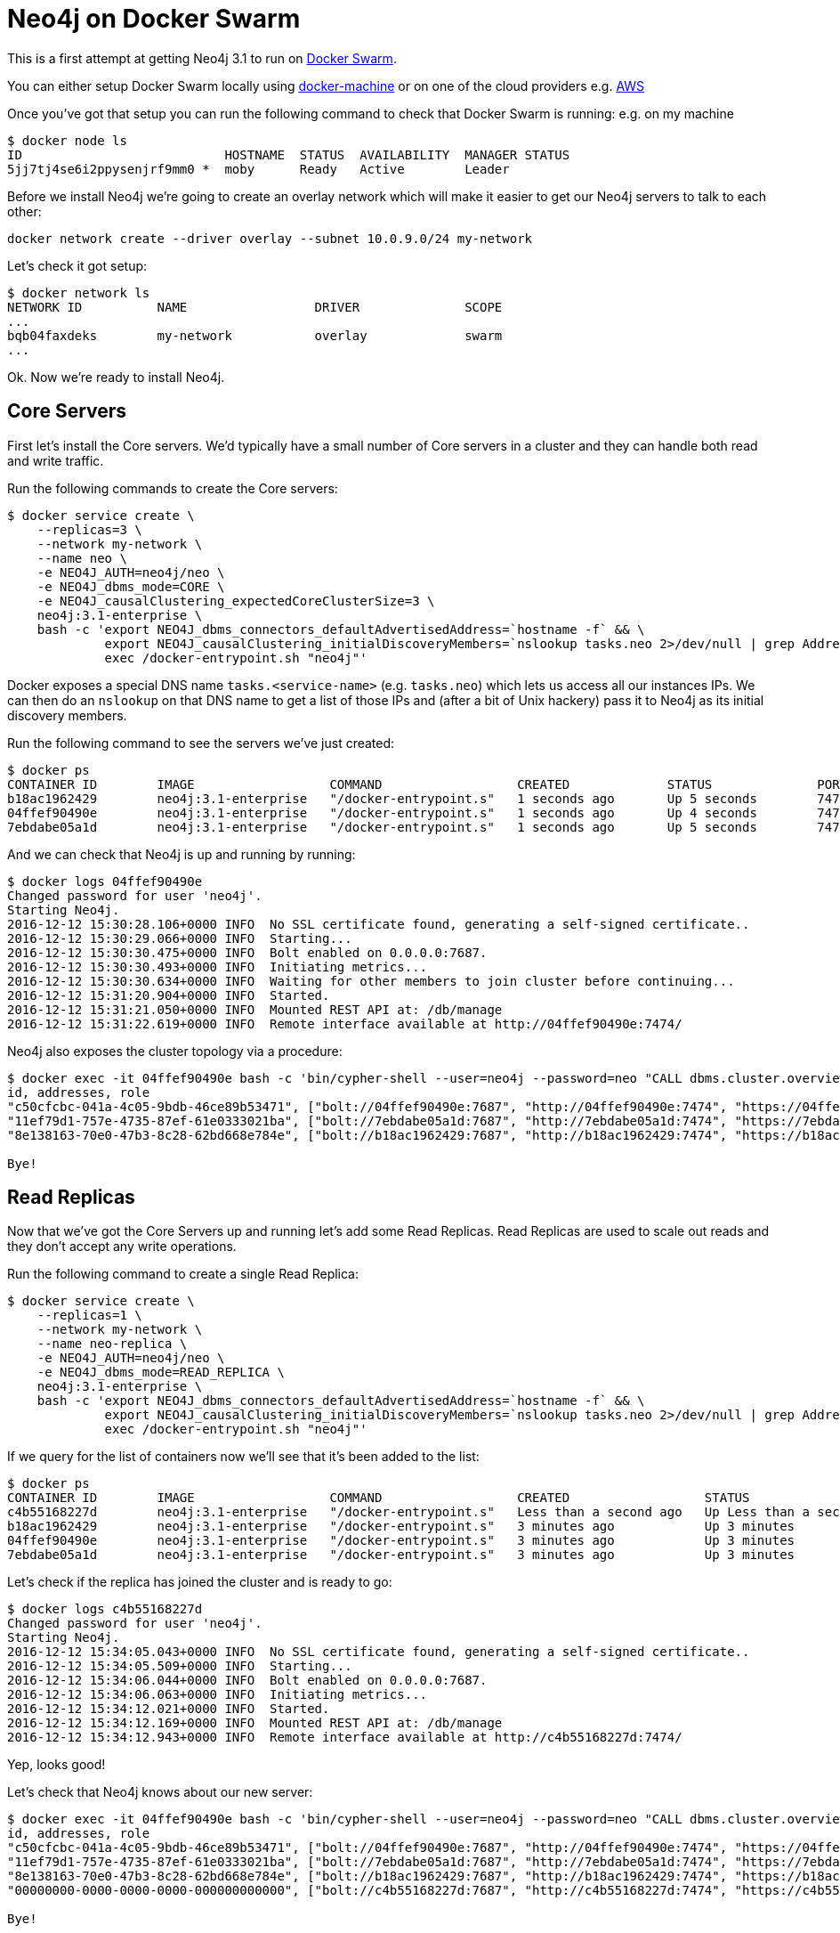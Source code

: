 = Neo4j on Docker Swarm

This is a first attempt at getting Neo4j 3.1 to run on link:https://www.docker.com/products/docker-swarm[Docker Swarm].

You can either setup Docker Swarm locally using link:https://docs.docker.com/engine/swarm/swarm-tutorial/create-swarm//[docker-machine] or on one of the cloud providers e.g. link:https://docs.docker.com/swarm/install-manual/[AWS]

Once you've got that setup you can run the following command to check that Docker Swarm is running:
e.g. on my machine

```
$ docker node ls
ID                           HOSTNAME  STATUS  AVAILABILITY  MANAGER STATUS
5jj7tj4se6i2ppysenjrf9mm0 *  moby      Ready   Active        Leader
```

Before we install Neo4j we're going to create an overlay network which will make it easier to get our Neo4j servers to talk to each other:

```
docker network create --driver overlay --subnet 10.0.9.0/24 my-network
```

Let's check it got setup:

```
$ docker network ls
NETWORK ID          NAME                 DRIVER              SCOPE
...
bqb04faxdeks        my-network           overlay             swarm
...
```

Ok.
Now we're ready to install Neo4j.

== Core Servers

First let's install the Core servers.
We'd typically have a small number of Core servers in a cluster and they can handle both read and write traffic.

Run the following commands to create the Core servers:

```
$ docker service create \
    --replicas=3 \
    --network my-network \
    --name neo \
    -e NEO4J_AUTH=neo4j/neo \
    -e NEO4J_dbms_mode=CORE \
    -e NEO4J_causalClustering_expectedCoreClusterSize=3 \
    neo4j:3.1-enterprise \
    bash -c 'export NEO4J_dbms_connectors_defaultAdvertisedAddress=`hostname -f` && \
             export NEO4J_causalClustering_initialDiscoveryMembers=`nslookup tasks.neo 2>/dev/null | grep Address | cut -d " " -f3  | xargs -Iaddr echo addr:5000 | tr -s " " | cut -d " " -f 2 | tr "\n" "," | sed "s/,$//"` && \
             exec /docker-entrypoint.sh "neo4j"'
```

Docker exposes a special DNS name `tasks.<service-name>` (e.g. `tasks.neo`) which lets us access all our instances IPs.
We can then do an `nslookup` on that DNS name to get a list of those IPs and (after a bit of Unix hackery) pass it to Neo4j as its initial discovery members.

Run the following command to see the servers we've just created:

```
$ docker ps
CONTAINER ID        IMAGE                  COMMAND                  CREATED             STATUS              PORTS                     NAMES
b18ac1962429        neo4j:3.1-enterprise   "/docker-entrypoint.s"   1 seconds ago       Up 5 seconds        7473-7474/tcp, 7687/tcp   neo.2.ck7vt7vteqg6s7k4fj3dn0t8e
04ffef90490e        neo4j:3.1-enterprise   "/docker-entrypoint.s"   1 seconds ago       Up 4 seconds        7473-7474/tcp, 7687/tcp   neo.3.34ekmywtqd3m2gu5qe5fin08t
7ebdabe05a1d        neo4j:3.1-enterprise   "/docker-entrypoint.s"   1 seconds ago       Up 5 seconds        7473-7474/tcp, 7687/tcp   neo.1.czizwameok2mk0om2t3gdoqtx
```

And we can check that Neo4j is up and running by running:

```
$ docker logs 04ffef90490e
Changed password for user 'neo4j'.
Starting Neo4j.
2016-12-12 15:30:28.106+0000 INFO  No SSL certificate found, generating a self-signed certificate..
2016-12-12 15:30:29.066+0000 INFO  Starting...
2016-12-12 15:30:30.475+0000 INFO  Bolt enabled on 0.0.0.0:7687.
2016-12-12 15:30:30.493+0000 INFO  Initiating metrics...
2016-12-12 15:30:30.634+0000 INFO  Waiting for other members to join cluster before continuing...
2016-12-12 15:31:20.904+0000 INFO  Started.
2016-12-12 15:31:21.050+0000 INFO  Mounted REST API at: /db/manage
2016-12-12 15:31:22.619+0000 INFO  Remote interface available at http://04ffef90490e:7474/
```

Neo4j also exposes the cluster topology via a procedure:

```
$ docker exec -it 04ffef90490e bash -c 'bin/cypher-shell --user=neo4j --password=neo "CALL dbms.cluster.overview()"'
id, addresses, role
"c50cfcbc-041a-4c05-9bdb-46ce89b53471", ["bolt://04ffef90490e:7687", "http://04ffef90490e:7474", "https://04ffef90490e:7473"], "FOLLOWER"
"11ef79d1-757e-4735-87ef-61e0333021ba", ["bolt://7ebdabe05a1d:7687", "http://7ebdabe05a1d:7474", "https://7ebdabe05a1d:7473"], "LEADER"
"8e138163-70e0-47b3-8c28-62bd668e784e", ["bolt://b18ac1962429:7687", "http://b18ac1962429:7474", "https://b18ac1962429:7473"], "FOLLOWER"

Bye!
```

== Read Replicas

Now that we've got the Core Servers up and running let's add some Read Replicas.
Read Replicas are used to scale out reads and they don't accept any write operations.

Run the following command to create a single Read Replica:

```
$ docker service create \
    --replicas=1 \
    --network my-network \
    --name neo-replica \
    -e NEO4J_AUTH=neo4j/neo \
    -e NEO4J_dbms_mode=READ_REPLICA \
    neo4j:3.1-enterprise \
    bash -c 'export NEO4J_dbms_connectors_defaultAdvertisedAddress=`hostname -f` && \
             export NEO4J_causalClustering_initialDiscoveryMembers=`nslookup tasks.neo 2>/dev/null | grep Address | cut -d " " -f3  | xargs -Iaddr echo addr:5000 | tr -s " " | cut -d " " -f 2 | tr "\n" "," | sed "s/,$//"` && \
             exec /docker-entrypoint.sh "neo4j"'
```

If we query for the list of containers now we'll see that it's been added to the list:

```
$ docker ps
CONTAINER ID        IMAGE                  COMMAND                  CREATED                  STATUS                  PORTS                     NAMES
c4b55168227d        neo4j:3.1-enterprise   "/docker-entrypoint.s"   Less than a second ago   Up Less than a second   7473-7474/tcp, 7687/tcp   neo-replica.1.btiov5n8wotuy5x9v3vgtboxr
b18ac1962429        neo4j:3.1-enterprise   "/docker-entrypoint.s"   3 minutes ago            Up 3 minutes            7473-7474/tcp, 7687/tcp   neo.2.ck7vt7vteqg6s7k4fj3dn0t8e
04ffef90490e        neo4j:3.1-enterprise   "/docker-entrypoint.s"   3 minutes ago            Up 3 minutes            7473-7474/tcp, 7687/tcp   neo.3.34ekmywtqd3m2gu5qe5fin08t
7ebdabe05a1d        neo4j:3.1-enterprise   "/docker-entrypoint.s"   3 minutes ago            Up 3 minutes            7473-7474/tcp, 7687/tcp   neo.1.czizwameok2mk0om2t3gdoqtx
```

Let's check if the replica has joined the cluster and is ready to go:

```
$ docker logs c4b55168227d
Changed password for user 'neo4j'.
Starting Neo4j.
2016-12-12 15:34:05.043+0000 INFO  No SSL certificate found, generating a self-signed certificate..
2016-12-12 15:34:05.509+0000 INFO  Starting...
2016-12-12 15:34:06.044+0000 INFO  Bolt enabled on 0.0.0.0:7687.
2016-12-12 15:34:06.063+0000 INFO  Initiating metrics...
2016-12-12 15:34:12.021+0000 INFO  Started.
2016-12-12 15:34:12.169+0000 INFO  Mounted REST API at: /db/manage
2016-12-12 15:34:12.943+0000 INFO  Remote interface available at http://c4b55168227d:7474/
```

Yep, looks good!

Let's check that Neo4j knows about our new server:

```
$ docker exec -it 04ffef90490e bash -c 'bin/cypher-shell --user=neo4j --password=neo "CALL dbms.cluster.overview()"'
id, addresses, role
"c50cfcbc-041a-4c05-9bdb-46ce89b53471", ["bolt://04ffef90490e:7687", "http://04ffef90490e:7474", "https://04ffef90490e:7473"], "FOLLOWER"
"11ef79d1-757e-4735-87ef-61e0333021ba", ["bolt://7ebdabe05a1d:7687", "http://7ebdabe05a1d:7474", "https://7ebdabe05a1d:7473"], "LEADER"
"8e138163-70e0-47b3-8c28-62bd668e784e", ["bolt://b18ac1962429:7687", "http://b18ac1962429:7474", "https://b18ac1962429:7473"], "FOLLOWER"
"00000000-0000-0000-0000-000000000000", ["bolt://c4b55168227d:7687", "http://c4b55168227d:7474", "https://c4b55168227d:7473"], "READ_REPLICA"

Bye!
```

It does indeed.

Now let's scale up to 3 read replicas:

```
$ docker service scale neo-replica=3
neo-replica scaled to 3
```

And give it a few seconds and Neo4j will know about those servers as well:

```
$ docker exec -it 04ffef90490e bash -c 'bin/cypher-shell --user=neo4j --password=neo "CALL dbms.cluster.overview()"'
id, addresses, role
"c50cfcbc-041a-4c05-9bdb-46ce89b53471", ["bolt://04ffef90490e:7687", "http://04ffef90490e:7474", "https://04ffef90490e:7473"], "FOLLOWER"
"11ef79d1-757e-4735-87ef-61e0333021ba", ["bolt://7ebdabe05a1d:7687", "http://7ebdabe05a1d:7474", "https://7ebdabe05a1d:7473"], "LEADER"
"00000000-0000-0000-0000-000000000000", ["bolt://94b4944d0ea0:7687", "http://94b4944d0ea0:7474", "https://94b4944d0ea0:7473"], "READ_REPLICA"
"8e138163-70e0-47b3-8c28-62bd668e784e", ["bolt://b18ac1962429:7687", "http://b18ac1962429:7474", "https://b18ac1962429:7473"], "FOLLOWER"
"00000000-0000-0000-0000-000000000000", ["bolt://c4b55168227d:7687", "http://c4b55168227d:7474", "https://c4b55168227d:7473"], "READ_REPLICA"
"00000000-0000-0000-0000-000000000000", ["bolt://eafb950f4a02:7687", "http://eafb950f4a02:7474", "https://eafb950f4a02:7473"], "READ_REPLICA"

Bye!
```
